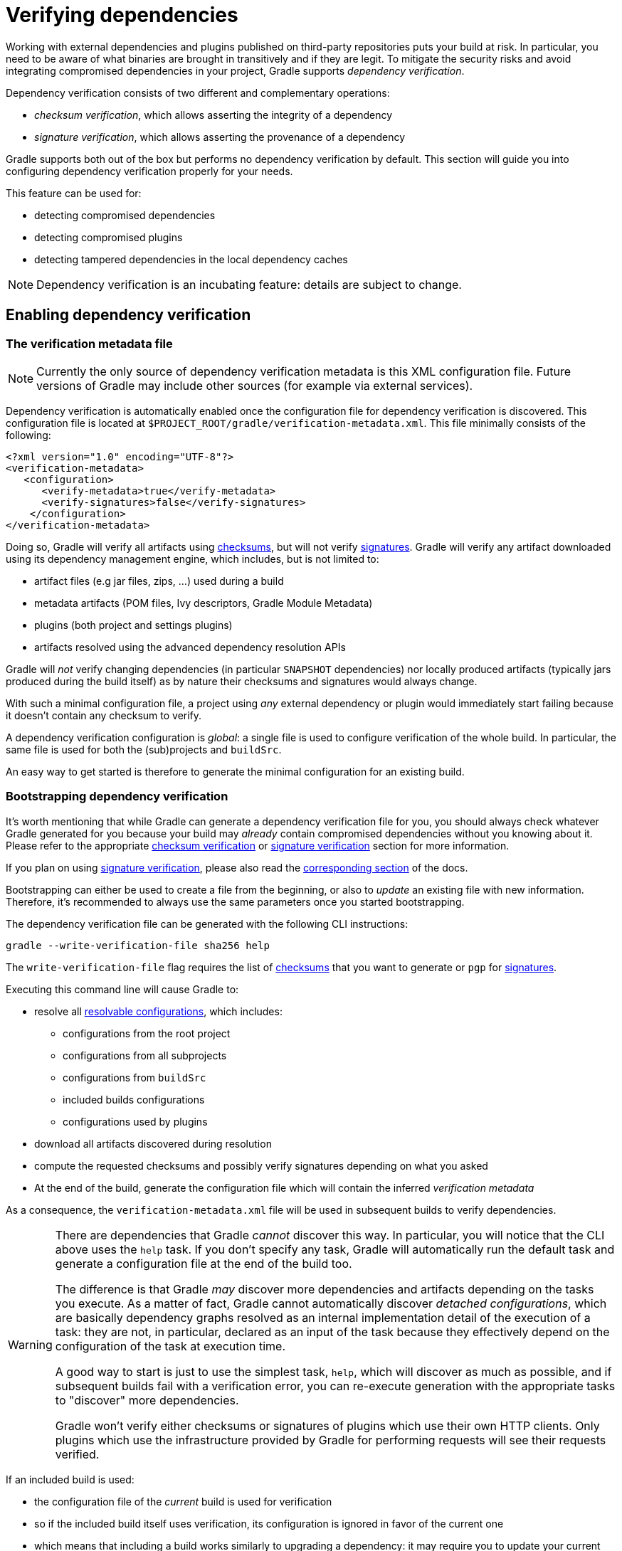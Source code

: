 [[verifying-dependencies]]
= Verifying dependencies

Working with external dependencies and plugins published on third-party repositories puts your build at risk.
In particular, you need to be aware of what binaries are brought in transitively and if they are legit.
To mitigate the security risks and avoid integrating compromised dependencies in your project, Gradle supports _dependency verification_.

Dependency verification consists of two different and complementary operations:

- _checksum verification_, which allows asserting the integrity of a dependency
- _signature verification_, which allows asserting the provenance of a dependency

Gradle supports both out of the box but performs no dependency verification by default.
This section will guide you into configuring dependency verification properly for your needs.

This feature can be used for:

- detecting compromised dependencies
- detecting compromised plugins
- detecting tampered dependencies in the local dependency caches

[NOTE]
====
Dependency verification is an incubating feature: details are subject to change.
====

[[sub:enabling-verification]]
== Enabling dependency verification

[[sub:verification-metadata]]
=== The verification metadata file

[NOTE]
====
Currently the only source of dependency verification metadata is this XML configuration file.
Future versions of Gradle may include other sources (for example via external services).
====

Dependency verification is automatically enabled once the configuration file for dependency verification is discovered.
This configuration file is located at `$PROJECT_ROOT/gradle/verification-metadata.xml`.
This file minimally consists of the following:

[source,xml]
----
<?xml version="1.0" encoding="UTF-8"?>
<verification-metadata>
   <configuration>
      <verify-metadata>true</verify-metadata>
      <verify-signatures>false</verify-signatures>
    </configuration>
</verification-metadata>
----

Doing so, Gradle will verify all artifacts using <<#sec:checksum-verification,checksums>>, but will not verify <<#sec:signature-verification,signatures>>.
Gradle will verify any artifact downloaded using its dependency management engine, which includes, but is not limited to:

- artifact files (e.g jar files, zips, ...) used during a build
- metadata artifacts (POM files, Ivy descriptors, Gradle Module Metadata)
- plugins (both project and settings plugins)
- artifacts resolved using the advanced dependency resolution APIs

Gradle will _not_ verify changing dependencies (in particular `SNAPSHOT` dependencies) nor locally produced artifacts (typically jars produced during the build itself) as by nature their checksums and signatures would always change.

With such a minimal configuration file, a project using _any_ external dependency or plugin would immediately start failing because it doesn't contain any checksum to verify.

A dependency verification configuration is _global_: a single file is used to configure verification of the whole build.
In particular, the same file is used for both the (sub)projects and `buildSrc`.

An easy way to get started is therefore to generate the minimal configuration for an existing build.

[[sec:bootstrapping-verification]]
=== Bootstrapping dependency verification

It's worth mentioning that while Gradle can generate a dependency verification file for you, you should always check whatever Gradle generated for you because your build may _already_ contain compromised dependencies without you knowing about it.
Please refer to the appropriate <<#sec:checksum-verification,checksum verification>> or <<#sec:signature-verification,signature verification>> section for more information.

If you plan on using <<#sec:signature-verification,signature verification>>, please also read the <<sec:bootstrapping-signature-verification,corresponding section>> of the docs.

Bootstrapping can either be used to create a file from the beginning, or also to _update_ an existing file with new information.
Therefore, it's recommended to always use the same parameters once you started bootstrapping.

The dependency verification file can be generated with the following CLI instructions:


----
gradle --write-verification-file sha256 help
----

The `write-verification-file` flag requires the list of <<#sec:checksum-verification,checksums>> that you want to generate or `pgp` for <<#sec:signature-verification,signatures>>.

Executing this command line will cause Gradle to:

* resolve all <<declaring_dependencies.adoc#sec:resolvable-consumable-configs,resolvable configurations>>, which includes:
** configurations from the root project
** configurations from all subprojects
** configurations from `buildSrc`
** included builds configurations
** configurations used by plugins
* download all artifacts discovered during resolution
* compute the requested checksums and possibly verify signatures depending on what you asked
* At the end of the build, generate the configuration file which will contain the inferred _verification metadata_

As a consequence, the `verification-metadata.xml` file will be used in subsequent builds to verify dependencies.

[WARNING]
====
There are dependencies that Gradle _cannot_ discover this way.
In particular, you will notice that the CLI above uses the `help` task.
If you don't specify any task, Gradle will automatically run the default task and generate a configuration file at the end of the build too.

The difference is that Gradle _may_ discover more dependencies and artifacts depending on the tasks you execute.
As a matter of fact, Gradle cannot automatically discover _detached configurations_, which are basically dependency graphs resolved as an internal implementation detail of the execution of a task: they are not, in particular, declared as an input of the task because they effectively depend on the configuration of the task at execution time.

A good way to start is just to use the simplest task, `help`, which will discover as much as possible, and if subsequent builds fail with a verification error, you can re-execute generation with the appropriate tasks to "discover" more dependencies.

Gradle won't verify either checksums or signatures of plugins which use their own HTTP clients.
Only plugins which use the infrastructure provided by Gradle for performing requests will see their requests verified.
====

If an included build is used:

- the configuration file of the _current_ build is used for verification
- so if the included build itself uses verification, its configuration is ignored in favor of the current one
- which means that including a build works similarly to upgrading a dependency: it may require you to update your current verification metadata

[[sec:verification-dry-mode]]
=== Using dry mode

By default, bootstrapping is incremental, which means that if you run it multiple times, information is _added_ to the file and in particular you can rely on your VCS to check the diffs.
There are situations where you would just want to _see_ what the generated verification metadata file would look like without actually changing the existing one or overwriting it.

For this purpose, you can just add `--dry-run`:


----
gradle --write-verification-file sha256 help --dry-run
----

Then instead of generating the `verification-metadata.xml` file, a _new file_ will be generated, called `verification-metadata.dryrun.xml`.

[NOTE]
====
Because `--dry-run` doesn't execute tasks, this would be much faster, but it will miss any resolution happening at task execution time.
====

[[sec:disabling-metadata-verification]]
=== Disabling metadata verification

By default, Gradle will not only verify artifacts (jars, ...) but also the metadata associated with those artifacts (typically POM files).
Verifying this ensures the maximum level of security: metadata files typically tell what transitive dependencies will be included, so a compromised metadata file may cause the introduction of undesired dependencies in the graph.
However, because all artifacts are verified, such artifacts would in general easily be discovered by you, because they would cause a checksum verification failure (checksums would be _missing_ from verification metadata).
Because metadata verification can significantly increase the size of your configuration file, you may therefore want to disable verification of metadata.
If you understand the risks of doing so, set the `<verify-metadata>` flag to `false` in the configuration file:

[source,xml]
----
<?xml version="1.0" encoding="UTF-8"?>
<verification-metadata>
   <configuration>
      <verify-metadata>true</verify-metadata>
      <verify-signatures>false</verify-signatures>
    </configuration>
    <!-- the rest of this file doesn't need to declare anything about metadata files -->
</verification-metadata>
----

[[sec:checksum-verification]]
== Verifying dependency checksums

Checksum verification allows you to ensure the integrity of an artifact.
This is the simplest thing that Gradle can do for you to make sure that the artifacts you use are un-tampered.

Gradle supports MD5, SHA1, SHA-256 and SHA-512 checksums.
However, only SHA-256 and SHA-512 checksums are considered secure nowadays.

=== Adding the checksum for an artifact

External components are identified by GAV coordinates, then each of the artifacts by their file names.
To declare the checksums of an artifact, you need to add the corresponding section in the verification metadata file.
For example, to declare the checksum for https://pdfbox.apache.org[Apache PDFBox].
The GAV coordinates are:

- group `org.apache.pdfbox`
- name `pdfbox`
- version `2.0.17`

Using this dependency will trigger the download of 2 different files:

- `pdfbox-2.0.17.jar` which is the main artifact
- `pdfbox-2.0.17.pom` which is the metadata file associated with this artifact

As as consequence, you need to declare the checksums for both of them (unless you <<sec:disabling-metadata-verification,disabled metadata verification>>):

[source,xml]
----
<?xml version="1.0" encoding="UTF-8"?>
<verification-metadata>
   <configuration>
      <verify-metadata>true</verify-metadata>
      <verify-signatures>false</verify-signatures>
   </configuration>
   <components>
      <component group="org.apache.pdfbox" name="pdfbox" version="2.0.17">
         <artifact name="pdfbox-2.0.17.jar">
            <sha512 value="7e11e54a21c395d461e59552e88b0de0ebaf1bf9d9bcacadf17b240d9bbc29bf6beb8e36896c186fe405d287f5d517b02c89381aa0fcc5e0aa5814e44f0ab331" origin="PDFBox Official site (https://pdfbox.apache.org/download.cgi)"/>
         </artifact>
         <artifact name="pdfbox-2.0.17.pom">
            <sha512 value="82de436b38faf6121d8d2e71dda06e79296fc0f7bc7aba0766728c8d306fd1b0684b5379c18808ca724bf91707277eba81eb4fe19518e99e8f2a56459b79742f" origin="Generated by Gradle"/>
         </artifact>
      </component>
   </components>
</verification-metadata>
----

=== Where to get checksums from?

In general, checksums are published alongside artifacts on public repositories.
However, if a dependency is compromised in a repository, it's likely its checksum will be too, so it's a good practice to get the checksum from a different place, usually the website of the library itself.

In fact, it's a good security practice to publish the checksums of artifacts on a _different server_ than the server where the artifacts themselves are hosted: it's harder to compromise a library both on the repository __and__ the official website.

In the example above, the checksum was published on the website for the JAR, but not the POM file.
This is why it's usually easier to <<sec:bootstrapping-verification,let Gradle generate the checksums>> and verify by reviewing the generated file carefully.

In this example, not only could we check that the checksum was correct, but we could also find it on the official website, which is why we changed the label of `origin` from `Generated by Gradle` to `PDFBox Official site`.
Changing the `origin` gives users a sense of how trustworthy your build it.

Interestingly, using `pdfbox` will require _much more_ than those 2 artifacts, because it will also bring in transitive dependencies.
If the dependency verification file only included the checksums for the main artifacts you used, the build would fail with an error like this one:


----
Execution failed for task ':compileJava'.
> Dependency verification failed for configuration ':compileClasspath':
    - On artifact commons-logging-1.2.jar (commons-logging:commons-logging:1.2) in repository 'MavenRepo': checksum is missing from verification metadata.
    - On artifact commons-logging-1.2.pom (commons-logging:commons-logging:1.2) in repository 'MavenRepo': checksum is missing from verification metadata.
----

What this indicates is that your build requires `commons-logging` when executing `compileJava`, however the verification file doesn't contain enough information for Gradle to verify the integrity of the dependencies, meaning you need to add the required information to the verification metadata file.

See <<sec:troubleshooting-verification,troubleshooting dependency verification>> for more insights on what to do in this situation.

=== What checksums are verified?

If a dependency verification metadata files declares more than one checksum for a dependency, Gradle will verify _all of them_ and fail if _any of them fails_.
For example, the following configuration would check both the `md5` and `sha256` checksums:

[source,xml]
----
<component group="org.apache.pdfbox" name="pdfbox" version="2.0.17">
   <artifact name="pdfbox-2.0.17.jar">
      <md5 value="c713a8e252d0add65e9282b151adf6b4" origin="official site"/>
      <sha1 value="b5c8dff799bd967c70ccae75e6972327ae640d35" origin="official site"/>
   </artifact>
</component>
----

There are multiple reasons why you'd like to do so:

1. an official site doesn't publish _secure_ checksums (SHA-256, SHA-512) but publishes multiple insecure ones (MD5, SHA1). While it's easy to fake a MD5 checksum and hard but possible to fake a SHA1 checksum, it's harder to fake both of them for the same artifact.
2. you might want to add generated checksums to the list above
3. when _updating_ dependency verification file with more secure checksums, you don't want to accidentally erase checksums

[[sec:signature-verification]]
== Verifying dependency signatures

In addition to <<sec:checksum-verification,checksums>>, Gradle supports verification of signatures.
Signatures are used to assess the _provenance_ of a dependency (it tells who signed the artifacts, which usually corresponds to who produced it).

While enabling signature verification usually means a higher level of security, you might want to replace checksum verification with signature verification.

[WARNING]
====
Signatures _can_ also used to assess the integrity of a dependency similarly to checksums.
Signatures are signatures of the _hash_ of artifacts, not artifacts themselves.
This means that if the signature is done on an _unsafe hash_ (even SHA1), then you're not correctly assessing the _integrity_ of a file.
For this reason, if you care about both, you need to add both signatures _and_ checksums to your verification metadata.
====

However:

- Gradle only supports verification of signatures published on remote repositories as ASCII-armored PGP files
- Not all artifacts are published with signatures
- A good signature doesn't mean that the signatory was legit

As a consequence, signature verification will often be used alongside checksum verification.

[NOTE]
.About expired keys
====
It's very common to find artifacts which are signed with an expired key.
This is not a problem for _verification_: key expiry is mostly used to avoid signing with a stolen key.
If an artifact was signed before expiry, it's still valid.
====

=== Enabling signature verification

Because verifying signatures is more expensive (both I/O and CPU wise) and harder to check manually, it's not enabled by default.

Enabling it requires you to change the configuration option in the `verification-metadata.xml` file:

[source,xml]
----
<?xml version="1.0" encoding="UTF-8"?>
<verification-metadata>
   <configuration>
      <verify-signatures>true</verify-signatures>
   </configuration>
</verification-metadata>
----

[[sec:understanding-signature-verification]]
== Understanding signature verification

Once signature verification is enabled, for each artifact, Gradle will:

* try to download the corresponding `.asc` file
* if it's present
** automatically download the keys required to perform verification of the signature
** verify the artifact using the downloaded public keys
** if signature verification passes, perform additional requested checksum verification
* if it's absent, fallback to checksum verification

That is to say that Gradle verification mechanism is much stronger if signature verification is enabled than just with checksum verification.
In particular:

- if an artifact is signed with multiple keys, all of them must pass validation or the build will fail
- if an artifact passes verification, any additional checksum configured for the artifact _will also be checked_

However, it's not because an artifact passes signature verification that you can trust it: you need to _trust the keys_.

In practice, it means you need to list the keys that you trust for each artifact, which is done by adding a `pgp` entry instead of a `sha1` for example:

[source,xml]
----
<component group="com.github.javaparser" name="javaparser-core" version="3.6.11">
   <artifact name="javaparser-core-3.6.11.jar">
      <pgp value="379ce192d401ab61"/>
   </artifact>
</component>
----

This effectively means that you trust `com.github.javaparser:javaparser-core:3.6.11` if it's signed with the key `379ce192d401ab61`.

Without this, the build would fail with this error:

----
> Dependency verification failed for configuration ':compileClasspath':
    - On artifact javaparser-core-3.6.11.jar (com.github.javaparser:javaparser-core:3.6.11) in repository 'MavenRepo': Artifact was signed with key '379ce192d401ab61' (Bintray (by JFrog) <****>) and passed verification but the key isn't in your trusted keys list.
----

[NOTE]
====
The key IDs that Gradle shows in error messages are the key IDs found in the signature file it tries to verify.
It doesn't mean that it's necessarily the keys that you should trust.
In particular, if the signature is correct but done by a malicious entity, Gradle wouldn't tell you.
====

[[sec:trusting-keys-globally]]
=== Trusting keys globally

Signature verification has the advantage that it can make the configuration of dependency verification easier by not having to explicitly list all artifacts like for checksum verification only.
In fact, it's common that the same key can be used to sign several artifacts.
If this is the case, you can move the trusted key from the artifact level to the global configuration block:

[source,xml]
----
<?xml version="1.0" encoding="UTF-8"?>
<verification-metadata>
   <configuration>
      <verify-metadata>true</verify-metadata>
      <verify-signatures>true</verify-signatures>
      <trusted-keys>
         <trusted-key id="379ce192d401ab61" group="com.github.javaparser"/>
      </trusted-keys>
   </configuration>
   <components/>
</verification-metadata>
----

The configuration above means that for any artifact belonging to the group `com.github.javaparser`, we trust it if it's signed with the `379ce192d401ab61`.

The `trusted-key` element works similarly to the <<sec:trusting-artifacts,trusted-artifact>> element:

- `group`, the group of the artifact to trust
- `name`, the name of the artifact to trust
- `version`, the version of the artifact to trust
- `file`, the name of the artifact _file_ to trust
- `regex`, a boolean saying if the `group`, `name`, `version` and `file` attributes need to be interpreted as regular expressions (defaults to `false`)

[WARNING]
====
You should be careful when trusting a key globally: try to limit it to the appropriate groups or artifacts:

- a valid key may have been used to sign artifact `A` which you trust
- later on, the key is stolen and used to sign artifact `B`

It means you can trust the key `A` for the first artifact, probably only up to the released version before the key was stolen, but not for `B`.

Remember that anybody can put arbitrary name when generating PGP key, so never trust the key solely based on the key name.
Verify if the key is listed at the official site.
For example, Apache projects typically provide a KEYS.txt file that you can trust.
====

[[sec:ignoring-keys]]
=== Specifying key servers and ignoring keys

Gradle will automatically download the public keys required to verify a signature.
For this it uses a list of well known and trusted key servers (the list may change between Gradle versions, please refer to the implementation to figure out what servers are used by default).

You can explicitly set the list of key servers that you want to use by adding them to the configuration:

[source,xml]
----
<?xml version="1.0" encoding="UTF-8"?>
<verification-metadata>
   <configuration>
      <verify-metadata>true</verify-metadata>
      <verify-signatures>true</verify-signatures>
      <key-servers>
         <key-server uri="hkp://my-key-server.org"/>
         <key-server uri="https://my-other-key-server.org"/>
      </key-servers>
   </configuration>
</verification-metadata>
----

Despite this, it's possible that a key is not available:

- because it wasn't published to a public key server
- because it was lost

In this case, you can ignore a key in the configuration block:

[source,xml]
----
<?xml version="1.0" encoding="UTF-8"?>
<verification-metadata>
   <configuration>
      <verify-metadata>true</verify-metadata>
      <verify-signatures>true</verify-signatures>
      <ignored-keys>
         <ignored-key id="abcdef1234567890" reason="Key is not available in any key server"/>
      </ignored-keys>
   </configuration>
</verification-metadata>
----

As soon as a key is ignored, it will not be used for verification, even if the signature file mentions it.
However, if the signature cannot be verified with at least one other key, Gradle will mandate that you provide a checksum.

[[sec:local-keyring]]
=== Exporting keys for faster verification

Gradle automatically downloads the required keys but this operation can be quite slow and requires everyone to download the keys.
To avoid this, Gradle offers the ability to use a local keyring file containing the required public keys.

If the `gradle/verification-keyring.gpg` file is present, Gradle will search for keys there in priority.

You can generate this file using GPG, for example issuing the following commands (syntax may depend on the tool you use):

[source,bash]
----
$ gpg --no-default-keyring --keyring gradle/verification-keyring.gpg --recv-keys 379ce192d401ab61

gpg: keybox 'gradle/verification-keyring.gpg' created
gpg: key 379CE192D401AB61: public key "Bintray (by JFrog) <****>" imported
gpg: Total number processed: 1
gpg:               imported: 1

$ gpg --no-default-keyring --keyring gradle/verification-keyring.gpg --recv-keys 6a0975f8b1127b83

gpg: key 0729A0AFF8999A87: public key "Kotlin Release <****>" imported
gpg: Total number processed: 1
gpg:               imported: 1
----

Or, alternatively, you can _ask Gradle to export all keys it used for verification of this build to the keyring_ during bootstrapping:


----
./gradlew --write-verification-metadata pgp,sha256 --export-keys
----

[NOTE]
====
It's a good idea to commit this file to VCS (as long as you trust your VCS).
If you use git, make sure to make it treat this file as binary, by adding this to your `.gitattributes` file:

----
*.gpg           binary
----
====

[[sec:bootstrapping-signature-verification]]
=== Bootstrapping and signature verification

[WARNING]
====
Signature verification bootstrapping takes an _optimistic point of view_ that signature verification is _enough_.
Therefore, if you also care about _integrity_, you **must** first bootstrap using checksum verification, _then_ with signature verification.
====

Similarly to bootstrapping for checksums, Gradle provides a convenience for bootstrapping a configuration file with signature verification enabled.
For this, just add the `pgp` option to the list of verifications to generate.
However, because there might be verification failures, missing keys or missing signature files, you **must** provide a fallback checksum verification algorithm:

----
./gradlew --write-verification-metadata pgp,sha256
----

this means that Gradle will verify the signatures and fallback to SHA-256 checksums when there's a problem.

When bootstrapping, Gradle performs _optimitic verification_ and therefore assumes a sane build environment.
It will therefore:

- automatically add the trusted keys as soon as verification passes
- automatically add ignored keys for keys which couldn't be downloaded from public key servers
- automatically generate checksums for artifacts without signatures or ignored keys

If, for some reason, verification fails during the generation, Gradle will automatically generate an ignored key entry but warn you that you must absolutely check what happens.

This situation is common as explained for <<sec:trusting-several-checksums,this section>>: a typical case is when the POM file for a dependency differs from one repository to the other (often in a non-meaningful way).

In addition, Gradle will try to group keys automatically and generate the `trusted-keys` block which reduced the configuration file size as much as possible.

[[sec:troubleshooting-verification]]
== Troubleshooting dependency verification

[[sec:dealing-verification-failure]]
=== Dealing with a verification failure

Dependency verification can fail in different ways, this section explains how you should deal with the various cases.

==== Missing verification metadata

The simplest failure you can have is the indication that verification metadata is missing from the dependency verification file.
This is the case for example if you use <<sec:checksum-verification,checksum verification>>, that you update a dependency and that new versions of the dependency (and potentially its transitive dependencies) are brought in.

Gradle will tell you what metadata is missing:


----
Execution failed for task ':compileJava'.
> Dependency verification failed for configuration ':compileClasspath':
    - On artifact commons-logging-1.2.jar (commons-logging:commons-logging:1.2) in repository 'MavenRepo': checksum is missing from verification metadata.
----

- the missing module group is `commons-logging`, it's artifact name is `commons-logging` and its version is `1.2`. The corresponding artifact is `commons-logging-1.2.jar` so you need to add the following entry to the verification file:

[source,xml]
----
<component group="commons-logging" name="commons-logging" version="1.2">
   <artifact name="commons-logging-1.2.jar">
      <sha256 value="daddea1ea0be0f56978ab3006b8ac92834afeefbd9b7e4e6316fca57df0fa636" origin="official distribution"/>
   </artifact>
</component>
----

Alternatively, you can ask Gradle to generate the missing information by using the <<#sec:bootstrapping-verification,bootstrapping mechanism>>: existing information in the metadata file will be preserved, Gradle will only add the missing verification metadata.

==== Incorrect checksums

A more problematic issue is when the actual checksum verification fails:


----
Execution failed for task ':compileJava'.
> Dependency verification failed for configuration ':compileClasspath':
    - On artifact commons-logging-1.2.jar (commons-logging:commons-logging:1.2) in repository 'MavenRepo': expected a 'sha256' checksum of '91f7a33096ea69bac2cbaf6d01feb934cac002c48d8c8cfa9c240b40f1ec21df' but was 'daddea1ea0be0f56978ab3006b8ac92834afeefbd9b7e4e6316fca57df0fa636'
----

This time, Gradle tells you what dependency is at fault, what was the expected checksum (the one you declared in the verification metadata file) and the one which was actually computed during verification.

Such a failure indicates that a **dependency may have been compromised**.
At this stage, you **must** perform manual verification and check what happens.
Several things can happen:

* a dependency was tampered in the local dependency cache of Gradle. This is usually harmless: erase the file from the cache and Gradle would redownload the dependency.
* a dependency is available in multiple sources with slightly different binaries (additional whitespace, ...)
** please inform the maintainers of the library that they have such an issue
** you can use <<#sec:trusting-several-checksums,`also-trust`>> to accept the additional checksums
* the dependency was compromised
** immediately inform the maintainers of the library
** notify the repository maintainers of the compromised library

Note that a variation of a compromised library is often _name squatting_, when a hacker would use GAV coordinates which _look legit_ but are actually different by one character, or _repository shadowing_, when a dependency with the official GAV coordinates is published in a malicious repository which comes first in your build.

==== Untrusted signatures

If you have signature verification enabled, Gradle will perform verification of the signatures but will not trust them automatically:


----
> Dependency verification failed for configuration ':compileClasspath':
    - On artifact javaparser-core-3.6.11.jar (com.github.javaparser:javaparser-core:3.6.11) in repository 'MavenRepo': Artifact was signed with key '379ce192d401ab61' (Bintray (by JFrog) <****>) and passed verification but the key isn't in your trusted keys list.
----

In this case it means you need to check yourself if the key that was used for verification (and therefore the signature) can be trusted, in which case refer to <<#sec:understanding-signature-verification,this section of the documentation>> to figure out how to declare trusted keys.

==== Failed signature verification

If Gradle fails to verify a signature, you will need to take action and verify artifacts manually because this **may indicate a compromised dependency**.

If such a thing happens, Gradle will fail with:

----
> Dependency verification failed for configuration ':compileClasspath':
    - On artifact javaparser-core-3.6.11.jar (com.github.javaparser:javaparser-core:3.6.11) in repository 'MavenRepo': Artifact was signed with key '379ce192d401ab61' (Bintray (by JFrog) <****>) but signature didn't match
----

There are several options:

1. signature was wrong in the first place, which happens frequently with <<#sec:trusting-several-checksums,dependencies published on different repositories>>.
2. the signature is correct but the artifact has been compromised (either in the local dependency cache or remotely)

The right approach here is to go to the official site of the dependency and see if they publish signatures for their artifacts.
If they do, verify that the signature that Gradle downloaded matches the one published.

If you have <<#sec:manual-checking-dependency,checked that the dependency is _not_ compromised>> and that it's "only" the signature which is wrong, you should declare an _artifact level key exclusion_:

[source,xml]
----
   <components>
       <component group="com.github.javaparser" name="javaparser-core" version="3.6.11">
          <artifact name="javaparser-core-3.6.11.pom">
             <ignored-keys>
                <ignored-key id="379ce192d401ab61" reason="internal repo has corrupted POM"/>
             </ignored-keys>
          </artifact>
       </component>
   </components>
----

However, if you only do so, Gradle will still fail because all keys for this artifact will be ignored and you didn't provide a checksum:

[source,xml]
----
   <components>
       <component group="com.github.javaparser" name="javaparser-core" version="3.6.11">
          <artifact name="javaparser-core-3.6.11.pom">
             <ignored-keys>
                <ignored-key id="379ce192d401ab61" reason="internal repo has corrupted POM"/>
             </ignored-keys>
             <sha256 value="a2023504cfd611332177f96358b6f6db26e43d96e8ef4cff59b0f5a2bee3c1e1"/>
          </artifact>
       </component>
   </components>
----

[[sec:manual-checking-dependency]]
==== Manual verification of a dependency

You will likely face a dependency verification failure (either checksum verification or signature verification) and will need to figure out if the dependency has been compromised or not.

In this section we give _an example_ how you can manually check if a dependency was compromised.

For this we will take this example failure:

----
> Dependency verification failed for configuration ':compileClasspath':
- On artifact j2objc-annotations-1.1.jar (com.google.j2objc:j2objc-annotations:1.1) in repository 'MyCompany Mirror': Artifact was signed with key '29579f18fa8fd93b' but signature didn't match
----

This error message gives us the GAV coordinates of the problematic dependency, as well as an indication of where the dependency was fetched from.
Here, the dependency comes from `MyCompany Mirror`, which is a repository declared in our build.

The first thing to do is therefore to download the artifact and its signature manually from the mirror:

----
$ curl https://my-company-mirror.com/repo/com/google/j2objc/j2objc-annotations/1.1/j2objc-annotations-1.1.jar --output j2objc-annotations-1.1.jar
$ curl https://my-company-mirror.com/repo/com/google/j2objc/j2objc-annotations/1.1/j2objc-annotations-1.1.jar.asc --output j2objc-annotations-1.1.jar.asc
----

Then we can use the key information provided in the error message to import the key locally:

----
$ gpg --recv-keys 29579f18fa8fd93b
----

And perform verification:

----
$ gpg --verify j2objc-annotations-1.1.jar.asc
gpg: assuming signed data in 'j2objc-annotations-1.1.jar'
gpg: Signature made Thu 19 Jan 2017 12:06:51 AM CET
gpg:                using RSA key 29579F18FA8FD93B
gpg: BAD signature from "Tom Ball <****>" [unknown]
----

What this tells us is that the problem is _not_ on the local machine: the repository _already contains a bad signature_.

The next step is to do the same by downloading what is actually on Maven Central:

----
$ curl https://my-company-mirror.com/repo/com/google/j2objc/j2objc-annotations/1.1/j2objc-annotations-1.1.jar  --output central-j2objc-annotations-1.1.jar
$ curl https://my-company-mirror.com/repo/com/google/j2objc/j2objc-annotations/1/1/j2objc-annotations-1.1.jar.asc  --output central-j2objc-annotations-1.1.jar.asc
----

And we can now check the signature again:

----
$ gpg --verify central-j2objc-annotations-1.1.jar.asc

gpg: assuming signed data in 'central-j2objc-annotations-1.1.jar'
gpg: Signature made Thu 19 Jan 2017 12:06:51 AM CET
gpg:                using RSA key 29579F18FA8FD93B
gpg: Good signature from "Tom Ball <****>" [unknown]
gpg: WARNING: This key is not certified with a trusted signature!
gpg:          There is no indication that the signature belongs to the owner.
Primary key fingerprint: B801 E2F8 EF03 5068 EC11  39CC 2957 9F18 FA8F D93B
----

This indicates that the dependency is _valid_ on Maven Central.
At this stage, we already know that the problem lives in the mirror, it _may_ have been compromised, but we need to verify.

A good idea is to compare the 2 artifacts, which you can do with a tool like https://try.diffoscope.org/[diffoscope].

We then figure out that the intent wasn't malicious but that somehow a build has been overwritten with a newer version (the version in Central is newer than the one in our repository).

In this case, you can decide to:

- ignore the signature for this artifact and trust the different possible checksums (both for the old artifact and the new version)
- or cleanup your mirror so that it contains the same version as in Maven Central

It's worth noting that if you choose to delete the version from your repository, you will _also_ need to remove it from the local Gradle cache.

This is facilitated by the fact the error message tells you were the file is located:

----
> Dependency verification failed for configuration ':compileClasspath':
    - On artifact j2objc-annotations-1.1.jar (com.google.j2objc:j2objc-annotations:1.1) in repository 'MyCompany Mirror': Artifact was signed with key '29579f18fa8fd93b' but signature didn't match

  This can indicate that a dependency has been compromised. Please carefully verify the signatures and checksums.

  For your information here are the path to the files which failed verification:
    - GRADLE_USER_HOME/caches/modules-2/files-2.1/com.google.j2objc/j2objc-annotations/1.1/976d8d30bebc251db406f2bdb3eb01962b5685b3/j2objc-annotations-1.1.jar (signature: GRADLE_USER_HOME/caches/modules-2/files-2.1/com.google.j2objc/j2objc-annotations/1.1/82e922e14f57d522de465fd144ec26eb7da44501/j2objc-annotations-1.1.jar.asc)

  GRADLE_USERHOME = /home/jiraya/.gradle
----

You can safely delete the artifact file as Gradle would automatically re-download it:

----
rm -rf ~/.gradle/caches/modules-2/files-2.1/com.google.j2objc/j2objc-annotations/1.1
----

[[sec:disabling-verification]]
=== Disabling verification or making it lenient

Dependency verification can be expensive, or sometimes verification could get in the way of day to day development (because of frequent dependency upgrades, for example).

Alternatively, you might want to enable verification on CI servers but not on local machines.

Gradle actually provides 3 different verification modes:

- `strict`, which is the default.
Verification fails _as early as possible_, in order to avoid the use of compromised dependencies during the build.
- `lenient`, which will run the build even if there are verification failures.
The verification errors will be displayed during the build without causing a build failure.
- `off` when verification is totally ignored.

All those modes can be activated on the CLI using the `--dependency-verification` flag, for example:


----
./gradlew --dependency-verification lenient build
----

Alternatively, you can set the `org.gradle.dependency.verification` system property, either on the CLI:


----
./gradlew -Dorg.gradle.dependency.verification=lenient build
----

or in a `gradle.properties` file:


----
systemProp.org.gradle.dependency.verification=lenient
----

[[sec:trusting-artifacts]]
=== Trusting some particular artifacts

You might want to trust some artifacts more than others.
For example, it's legitimate to think that artifacts produced in your company and found in your internal repository only are safe, but you want to check every external component.

[NOTE]
====
This is a typical _company policy_.
In practice, **nothing** prevents your internal repository from being compromised, so it's a good idea to check your internal artifacts too!
====

For this purpose, Gradle offers a way to automatically trust some artifacts.
You can trust all artifacts in a group by adding this to your configuration:

[source,xml]
----
<?xml version="1.0" encoding="UTF-8"?>
<verification-metadata>
   <configuration>
      <trusted-artifacts>
         <trust group="com.mycompany"/>
      </trusted-artifacts>
   </configuration>
</verification-metadata>
----

This means that all components which group is `com.mycompany` will automatically be trusted.
Trusted means that Gradle will not perform any verification whatsoever.

The `trust` element accepts those attributes:

- `group`, the group of the artifact to trust
- `name`, the name of the artifact to trust
- `version`, the version of the artifact to trust
- `file`, the name of the artifact _file_ to trust
- `regex`, a boolean saying if the `group`, `name`, `version` and `file` attributes need to be interpreted as regular expressions (defaults to `false`)

In the example above it means that the trusted artifacts would be artifacts in `com.mycompany` but not `com.mycompany.other`.
To trust all artifacts in `com.mycompany` and all subgroups, you can use:

[source,xml]
----
<?xml version="1.0" encoding="UTF-8"?>
<verification-metadata>
   <configuration>
      <trusted-artifacts>
         <trust group="^com[.]mycompany($|([.].*))" regex="true"/>
      </trusted-artifacts>
   </configuration>
</verification-metadata>
----

[[sec:trusting-several-checksums]]
=== Trusting multiple checksums for an artifact

It's quite common to have _different checksums for the same artifact_ in the wild.
How is that possible?
Despite progress, it's often the case that developers publish, for example, to Maven Central and JCenter separately, using different builds.
In general, this is not a problem but sometimes it means that the metadata files would be different (different timestamps, additional whitespaces, ...).
Add to this that your build may use several repositories or repository mirrors and it makes it quite likely that a single build can "see" different metadata files for the same component!
In general, it's not malicious (but you **must** verify that the artifact is actually correct), so Gradle lets you declare the additional artifact checksums.
For example:

[source,xml]
----
      <component group="org.apache" name="apache" version="13">
         <artifact name="apache-13.pom">
            <sha256 value="2fafa38abefe1b40283016f506ba9e844bfcf18713497284264166a5dbf4b95e">
               <also-trust value="ff513db0361fd41237bef4784968bc15aae478d4ec0a9496f811072ccaf3841d"/>
            </sha256>
         </artifact>
      </component>
----

You can have as many `also-trust` entries as needed, but in general you shouldn't have more than 2.

[[sec:skipping-javadocs]]
=== Skipping Javadocs and sources

By default Gradle will verify _all_ downloaded artifacts, which includes Javadocs and sources.
In general this is not a problem but you might face an issue with IDEs which automatically try to download them during import: if you didn't set the checksums for those too, importing would fail.

To avoid this, you can configure Gradle to trust automatically all javadocs/sources:

[source,xml]
----
<trusted-artifacts>
   <trust file=".*-javadoc[.]jar" regex="true"/>
   <trust file=".*-sources[.]jar" regex="true"/>
</trusted-artifacts>
----

[[sec:verification-metadata-hygiene]]
=== Cleaning up the verification file

If you do nothing, the dependency verification metadata will grow over time as you add new dependencies or change versions: Gradle will not automatically remove _unused_ entries from this file.
The reason is that there's no way for Gradle to know upfront if a dependency will effectively be used during the build or not.

As a consequence, adding dependencies or changing dependency version can easily lead to more entries in the file, while leaving unnecessary entries out there.

One option to cleanup the file is to move the existing `verification-metadata.xml` file to a different location and call Gradle with the <<#sec:verification-dry-mode,`--dry-run` mode>>: while not perfect (it will not notice dependencies only resolved at configuration time), it generates _a new file_ that you can compare with the existing one.

We need to move the existing file because both the bootstrapping mode and the dry-run mode are incremental: they copy information from the existing metadata verification file (in particular, trusted keys).

[[sec:refreshing-missing-keys]]
=== Refreshing missing keys

Gradle caches missing keys for 24 hours, meaning it will not attempt to re-download the missing keys for 24 hours after failing.

If you want to retry immediately, you can run with the `--refresh-keys` CLI flag:


----
./gradlew build --refresh-keys
----

